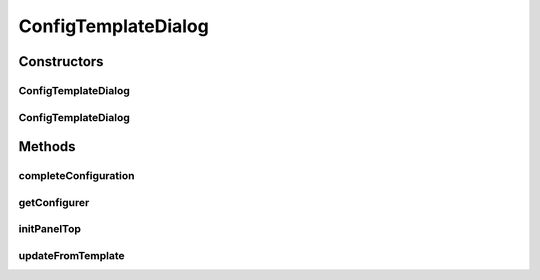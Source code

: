 .. java:import:: java.awt Dialog

.. java:import:: java.awt Dimension

.. java:import:: java.awt Frame

.. java:import:: java.awt.event ActionEvent

.. java:import:: java.awt.event ActionListener

.. java:import:: java.util Iterator

.. java:import:: javax.swing BoxLayout

.. java:import:: javax.swing JButton

.. java:import:: javax.swing JComboBox

.. java:import:: javax.swing JLabel

.. java:import:: javax.swing JOptionPane

.. java:import:: javax.swing JPanel

.. java:import:: ca.nengo.ui.configurable ConfigException

.. java:import:: ca.nengo.ui.configurable PropertyInputPanel

.. java:import:: ca.nengo.ui.lib Style.NengoStyle

.. java:import:: ca.nengo.ui.lib.util Util

ConfigTemplateDialog
====================

.. java:package:: ca.nengo.ui.configurable.managers
   :noindex:

.. java:type:: public class ConfigTemplateDialog extends ConfigDialog

   A Configuration dialog which allows the user to manage templates

   :author: Shu

Constructors
------------
ConfigTemplateDialog
^^^^^^^^^^^^^^^^^^^^

.. java:constructor:: public ConfigTemplateDialog(UserTemplateConfigurer configManager, Dialog owner)
   :outertype: ConfigTemplateDialog

   :param configManager: TODO
   :param owner: TODO

ConfigTemplateDialog
^^^^^^^^^^^^^^^^^^^^

.. java:constructor:: public ConfigTemplateDialog(UserTemplateConfigurer configManager, Frame owner)
   :outertype: ConfigTemplateDialog

   :param configManager: TODO
   :param owner: TODO

Methods
-------
completeConfiguration
^^^^^^^^^^^^^^^^^^^^^

.. java:method:: @Override protected void completeConfiguration() throws ConfigException
   :outertype: ConfigTemplateDialog

getConfigurer
^^^^^^^^^^^^^

.. java:method:: @Override public UserTemplateConfigurer getConfigurer()
   :outertype: ConfigTemplateDialog

initPanelTop
^^^^^^^^^^^^

.. java:method:: @Override protected void initPanelTop(JPanel panel)
   :outertype: ConfigTemplateDialog

updateFromTemplate
^^^^^^^^^^^^^^^^^^

.. java:method:: protected void updateFromTemplate()
   :outertype: ConfigTemplateDialog

   Loads the properties associated with the item selected in the file drop down list

